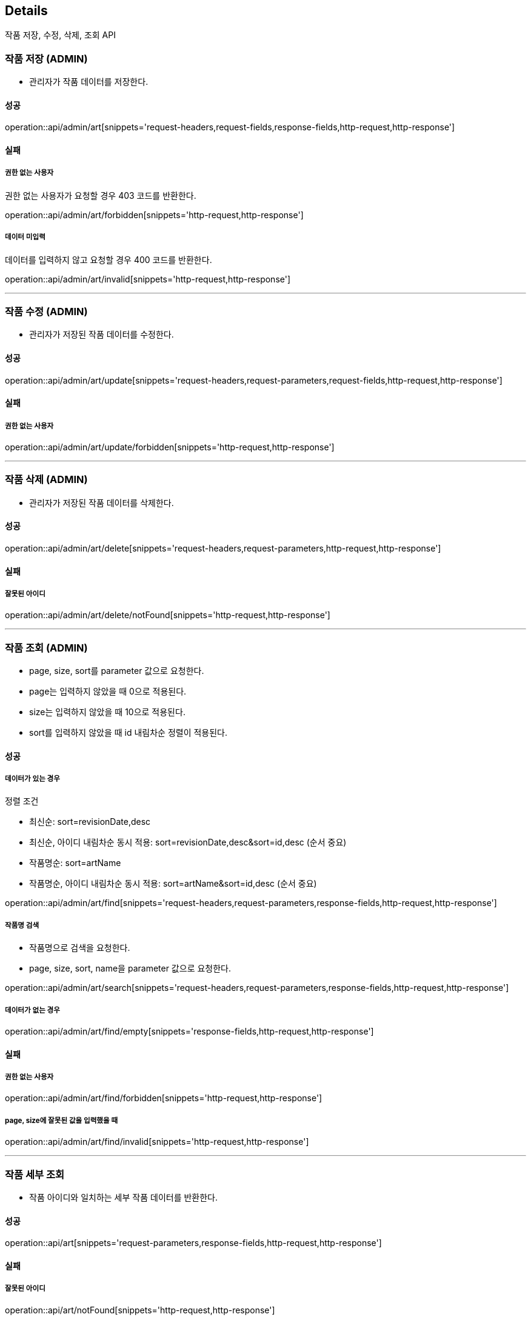 [[Details]]
== Details
작품 저장, 수정, 삭제, 조회 API

=== 작품 저장 (ADMIN)

- 관리자가 작품 데이터를 저장한다.

==== 성공
operation::api/admin/art[snippets='request-headers,request-fields,response-fields,http-request,http-response']

==== 실패
===== 권한 없는 사용자
권한 없는 사용자가 요청할 경우 403 코드를 반환한다.

operation::api/admin/art/forbidden[snippets='http-request,http-response']

===== 데이터 미입력
데이터를 입력하지 않고 요청할 경우 400 코드를 반환한다.

operation::api/admin/art/invalid[snippets='http-request,http-response']

---

=== 작품 수정 (ADMIN)
- 관리자가 저장된 작품 데이터를 수정한다.

==== 성공
operation::api/admin/art/update[snippets='request-headers,request-parameters,request-fields,http-request,http-response']

==== 실패
===== 권한 없는 사용자

operation::api/admin/art/update/forbidden[snippets='http-request,http-response']

---

=== 작품 삭제 (ADMIN)
- 관리자가 저장된 작품 데이터를 삭제한다.

==== 성공
operation::api/admin/art/delete[snippets='request-headers,request-parameters,http-request,http-response']

==== 실패
===== 잘못된 아이디

operation::api/admin/art/delete/notFound[snippets='http-request,http-response']

---
=== 작품 조회 (ADMIN)
- page, size, sort를 parameter 값으로 요청한다.
- page는 입력하지 않았을 때 0으로 적용된다.
- size는 입력하지 않았을 때 10으로 적용된다.
- sort를 입력하지 않았을 때 id 내림차순 정렬이 적용된다.

==== 성공

===== 데이터가 있는 경우
정렬 조건

- 최신순: sort=revisionDate,desc
- 최신순, 아이디 내림차순 동시 적용: sort=revisionDate,desc&sort=id,desc (순서 중요)
- 작품명순: sort=artName
- 작품명순, 아이디 내림차순 동시 적용: sort=artName&sort=id,desc (순서 중요)

operation::api/admin/art/find[snippets='request-headers,request-parameters,response-fields,http-request,http-response']

===== 작품명 검색
- 작품명으로 검색을 요청한다.
- page, size, sort, name을 parameter 값으로 요청한다.

operation::api/admin/art/search[snippets='request-headers,request-parameters,response-fields,http-request,http-response']

===== 데이터가 없는 경우
operation::api/admin/art/find/empty[snippets='response-fields,http-request,http-response']

==== 실패
===== 권한 없는 사용자

operation::api/admin/art/find/forbidden[snippets='http-request,http-response']

===== page, size에 잘못된 값을 입력했을 때

operation::api/admin/art/find/invalid[snippets='http-request,http-response']

---

=== 작품 세부 조회
- 작품 아이디와 일치하는 세부 작품 데이터를 반환한다.

==== 성공
operation::api/art[snippets='request-parameters,response-fields,http-request,http-response']

==== 실패
===== 잘못된 아이디

operation::api/art/notFound[snippets='http-request,http-response']

===== 잘못된 형식

operation::api/art/mismatch[snippets='http-request,http-response']

---

=== 맵 화면에서 작품 조회
- 작품 아이디와 일치하는 작품 요약 데이터를 반환한다.

==== 성공
operation::api/art/map[snippets='request-parameters,response-fields,http-request,http-response']

==== 실패
===== 잘못된 아이디

operation::api/art/map/notFound[snippets='http-request,http-response']

